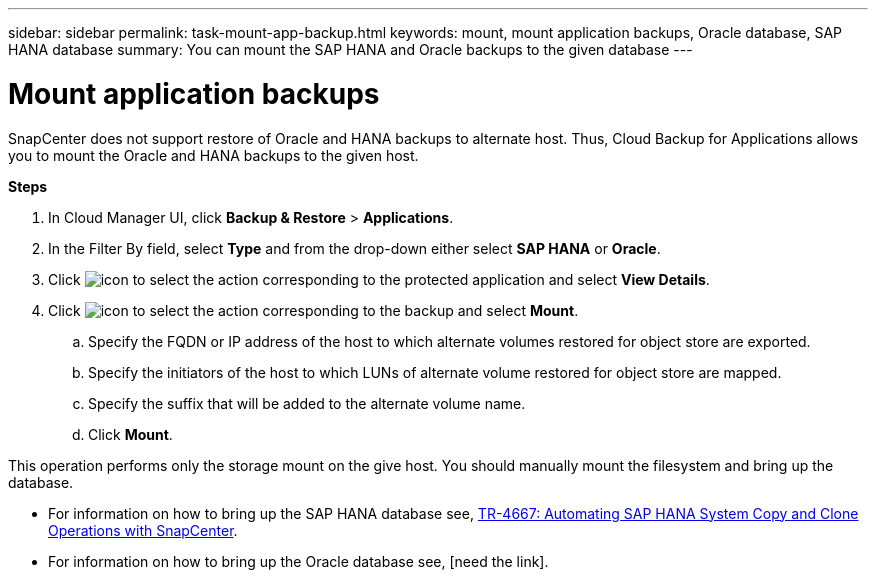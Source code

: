 ---
sidebar: sidebar
permalink: task-mount-app-backup.html
keywords: mount, mount application backups, Oracle database, SAP HANA database
summary: You can mount the SAP HANA and Oracle backups to the given database
---

= Mount application backups
:hardbreaks:
:nofooter:
:icons: font
:linkattrs:
:imagesdir: ./media/

[.lead]

SnapCenter does not support restore of Oracle and HANA backups to alternate host. Thus, Cloud Backup for Applications allows you to mount the Oracle and HANA backups to the given host.

*Steps*

. In Cloud Manager UI, click *Backup & Restore* > *Applications*.
.	In the Filter By field, select *Type* and from the drop-down either select *SAP HANA* or *Oracle*.
. Click image:icon-action.png[icon to select the action] corresponding to the protected application and select *View Details*.
. Click image:icon-action.png[icon to select the action] corresponding to the backup and select *Mount*.
.. Specify the FQDN or IP address of the host to which alternate volumes restored for object store are exported.
.. Specify the initiators of the host to which LUNs of alternate volume restored for object store are mapped.
.. Specify the suffix that will be added to the alternate volume name.
.. Click *Mount*.

This operation performs only the storage mount on the give host. You should manually mount the filesystem and bring up the database.

* For information on how to bring up the SAP HANA database see, https://docs.netapp.com/us-en/netapp-solutions-sap/lifecycle/sc-copy-clone-introduction.html[TR-4667: Automating SAP HANA System Copy and Clone Operations with SnapCenter^].
* For information on how to bring up the Oracle database see, [need the link].
